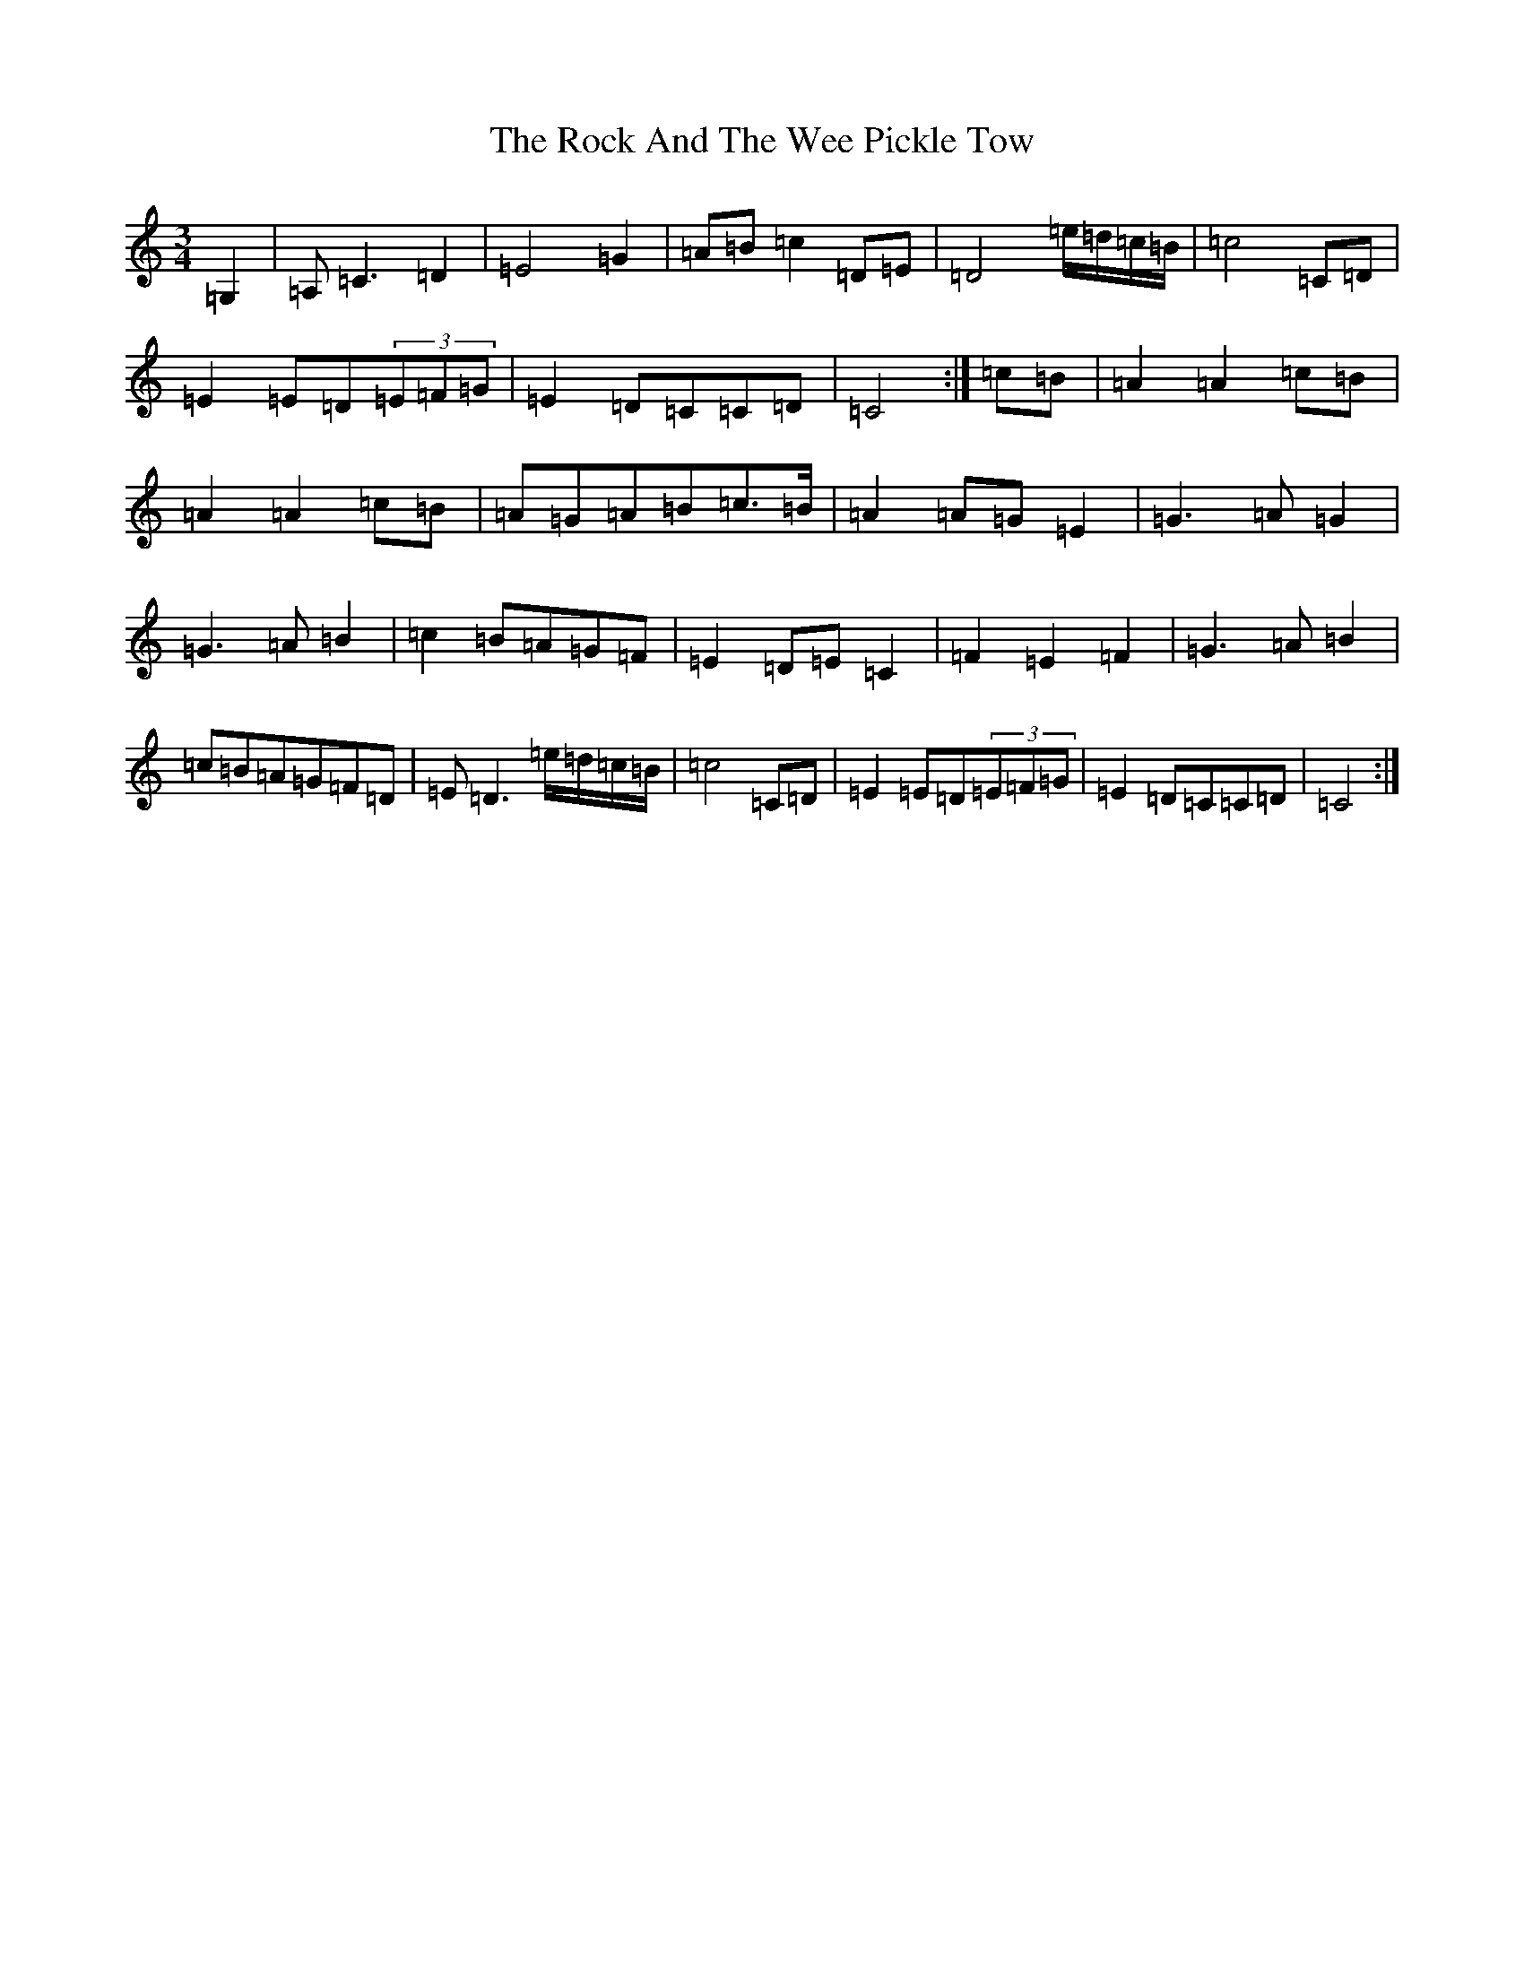 X: 18362
T: Rock And The Wee Pickle Tow, The
S: https://thesession.org/tunes/12981#setting22289
Z: A Major
R: waltz
M: 3/4
L: 1/8
K: C Major
=G,2|=A,=C3=D2|=E4=G2|=A=B=c2=D=E|=D4=e/2=d/2=c/2=B/2|=c4=C=D|=E2=E=D(3=E=F=G|=E2=D=C=C=D|=C4:|=c=B|=A2=A2=c=B|=A2=A2=c=B|=A=G=A=B=c>=B|=A2=A=G=E2|=G3=A=G2|=G3=A=B2|=c2=B=A=G=F|=E2=D=E=C2|=F2=E2=F2|=G3=A=B2|=c=B=A=G=F=D|=E=D3=e/2=d/2=c/2=B/2|=c4=C=D|=E2=E=D(3=E=F=G|=E2=D=C=C=D|=C4:|